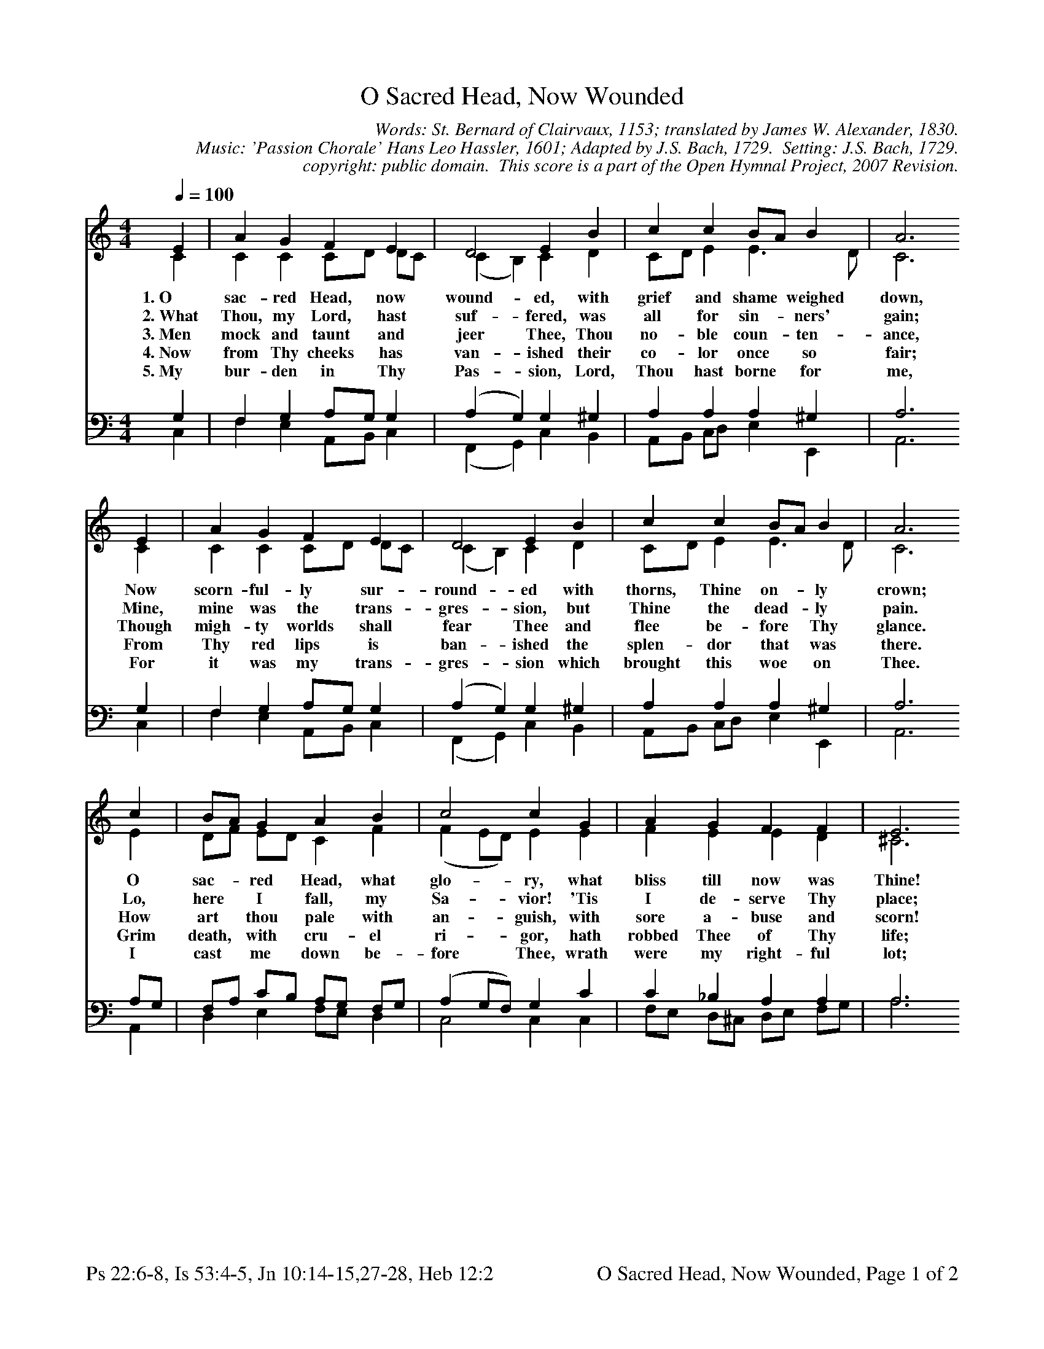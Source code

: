 %%%%%%%%%%%%%%%%%%%%%%%%%%%%%%%%%%%%
% 
% This file is a part of the Open Hymnal Project to create a free, 
% public domain, downloadable database of Christian hymns, spiritual 
% songs, and prelude/postlude music.  This music is to be distributed 
% as complete scores (words and music), using all accompaniment parts, 
% in formats that are easily accessible on most computer OS's and which
% can be freely modified by anyone.  The current format of choice is the 
% "ABC Plus" format, favored by folk music distributors on the internet.
% All scores will also be converted into pdf, MIDI, and mp3 formats.
% Some advanced features of ABC Plus are used, and for accurate 
% translation to a printed score, please consider using "abcm2ps" 
% version 4.10 or later.  I am doing my best to create a final product
% that is "Hymnal-quality", and could feasibly be used as the basis for
% a printed church hymnal.
%
% The maintainer of the Open Hymnal Project is Brian J. Dumont
% (bdumont at ameritech dot net).  I have gone through serious efforts 
% to make sure that no copyrighted material makes it into this database.
% If I am in error, please inform me as soon as possible.
%
% This entire effort has used only free software, and I am indebted to 
% the efforts of many other individuals, including the authors of
% the various ABC and ABC Plus software, the authors of "noteedit"
% where the initial layouts are done, and the maintainers of the 
% "CyberHymnal" on the web from where most of the lyrics come.
% Undoubtedly, I am also indebted to all of the great Christians who 
% wrote these hymns.
%
% This database comes with no guarantees whatsoever.
%
% I would love to get email from anyone who uses the Open Hymnal, and
% I will take requests for hymns to add.  My decision of whether to 
% add a hymn will be based on these criteria (in the following order):
% 1) It must be in the public domain
% 2) It must be a Christian piece
% 3) Whether I have access to a printed copy of the music (surprisingly,
%    a MIDI file is usually a terrible source)
% 4) Whether I like the hymn :)
%
% If you would like to contribute to the Open Hymnal Project, please 
% send an email to me, I would love the help!  PLEASE EMAIL ME IF YOU 
% FIND ANY MISTAKES, no matter how small.  I want to ensure that every 
% slur, stem, hyphenation, and punctuation mark is correct; and I'm sure 
% that there must be mistakes right now.
%
% Open Hymnal Project, 2006 Edition
%
%%%%%%%%%%%%%%%%%%%%%%%%%%%%%%%%%%%%

% PAGE LAYOUT
%
%%pagewidth	21.6000cm
%%pageheight	27.9000cm
% %%scale		0.520000
%%scale		0.750000
%%staffsep	1.60000cm
%%exprabove	false
%%measurebox	false
%
%%postscript /crdc{	% usage: str x y crdc - cresc, decresc, ..
%%postscript	/Times-Italic 14 selectfont
%%postscript	M -6 4 RM show}!
%%deco rit 6 crdc 20 2 24 ritard.
%%deco acc 6 crdc 20 2 24 accel.
%%footer "Ps 22:6-8, Is 53:4-5, Jn 10:14-15,27-28, Heb 12:2		O Sacred Head, Now Wounded, Page $P of 2"

X: 1
T: O Sacred Head, Now Wounded
C: Words: St. Bernard of Clairvaux, 1153; translated by James W. Alexander, 1830. 
C: Music: 'Passion Chorale' Hans Leo Hassler, 1601; Adapted by J.S. Bach, 1729.  Setting: J.S. Bach, 1729.
C: copyright: public domain.  This score is a part of the Open Hymnal Project, 2007 Revision.
S: Music source: The Episcopal Hymnal, 1916, Hymn 158.
M: 4/4 % time signature
L: 1/4 % default length
%%staves (S1V1 S1V2) | (S2V1 S2V2) 
V: S1V1 clef=treble 
V: S1V2 
V: S2V1 clef=bass 
V: S2V2 
K: C % key signature
%
%%MIDI program 1 0 % Piano 1
%%MIDI program 2 0 % Piano 1
%%MIDI program 3 0 % Piano 1
%%MIDI program 4 0 % Piano 1
%
% 1
[V: S1V1] [Q:1/4=100] E | A G F E | D2 E B | c c B/A/ B | A3
w: 1.~O sac- red Head, now wound- ed, with grief and shame * weighed down, 
w: 2.~What Thou, my Lord, hast suf- fered, was all for sin- * ners' gain; 
w: 3.~Men mock and taunt and jeer Thee, Thou no- ble coun- * ten- ance, 
w: 4.~Now from Thy cheeks has van- ished their co- lor once * so fair; 
w: 5.~My bur- den in Thy Pas- sion, Lord, Thou hast borne * for me, 
[V: S1V2]  C | C C C/D/ D/C/ | (C B,) C D | C/D/ E E3/2 D/ | C3
[V: S2V1]  G, | F, G, A,/G,/ G, | (A, G,) G, ^G, | A, A, A, ^G, | A,3
[V: S2V2]  C, | F, E, A,,/B,,/ C, | (F,, G,,) C, B,, | A,,/B,,/ C,/D,/ E, E,, | A,,3
% 5
[V: S1V1]  E | A G F E | D2 E B | c c B/A/ B | A3
w: Now scorn- ful- ly sur- round- ed with thorns, Thine on- * ly crown; 
w: Mine, mine was the trans- gres- sion, but Thine the dead- * ly pain. 
w: Though migh- ty worlds shall fear Thee and flee be- fore * Thy glance. 
w: From Thy red lips is ban- ished the splen- dor that * was there. 
w: For it was my trans- gres- sion which brought this woe * on Thee. 
[V: S1V2]  C | C C C/D/ D/C/ | (C B,) C D | C/D/ E E3/2 D/ | C3
[V: S2V1]  G, | F, G, A,/G,/ G, | (A, G,) G, ^G, | A, A, A, ^G, | A,3
[V: S2V2]  C, | F, E, A,,/B,,/ C, | (F,, G,,) C, B,, | A,,/B,,/ C,/D,/ E, E,, | A,,3
% 9
[V: S1V1]  c | B/A/ G A B | c2 c G | A G F F | E3
w: O sac- * red Head, what glo- ry, what bliss till now was Thine! 
w: Lo, here * I fall, my Sa- vior! 'Tis I de- serve Thy place; 
w: How art * thou pale with an- guish, with sore a- buse and scorn! 
w: Grim death, * with cru- el ri- gor, hath robbed Thee of Thy life; 
w: I cast * me down be- fore Thee, wrath were my right- ful lot; 
[V: S1V2]  E | D/F/ E/D/ C F | (F E/D/) E E | F E E D | ^C3
[V: S2V1]  A,/G,/ | F,/A,/ C/B,/ A,/G,/ F,/G,/ | (A, G,/F,/) G, C | C _B, A, A, | A,3
[V: S2V2]  A,, | D, E, F,/E,/ D, | C,2 C, C, | F,/E,/ D,/^C,/ D,/E,/ F,/G,/ | A,3
% 13
[V: S1V1]  =c | B/c/ d c B | A2 B E | F E D G | E3 |]
w: Yet, though * des- pised and gor- y, I joy to call Thee mine. 
w: Look on * me with Thy fa- vor, vouch- safe to me Thy grace. 
w: How doth * Thy vis- age lan- guish that once was bright as morn! 
w: Thus Thou * hast lost Thy vi- gor, Thy strength in this sad strife. 
w: Have mer- * cy, I im- plore Thee; Re- deem- er, spurn me not! 
[V: S1V2]  D | D D E/^F/ G | (G ^F) G C/B,/ | A,/B,/ C C/A,/ B, | C3 |]
[V: S2V1]  A, | G, A, G,/A,/ B,/G,/ | (E D) D G, | F, G, G, G, | G,3 |]
[V: S2V2]  ^F, | G, ^F, E, D, | (^C, D,) G,, =C, | D, E,/F,/ G, G,, | C,3 |]
% 19
W:6. What language shall I borrow to thank Thee, dearest friend,
W:For this Thy dying sorrow, Thy pity without end?
W:O make me Thine forever, and should I fainting be,
W:Lord, let me never, never outlive my love to Thee.
W:
W:7. My Shepherd, now receive me; my Guardian, own me Thine.
W:Great blessings Thou didst give me, O source of gifts divine.
W:Thy lips have often fed me with words of truth and love;
W:Thy Spirit oft hath led me to heavenly joys above.
W:
W:8. Here I will stand beside Thee, from Thee I will not part;
W:O Savior, do not chide me! When breaks Thy loving heart,
W:When soul and body languish in death's cold, cruel grasp,
W:Then, in Thy deepest anguish, Thee in mine arms I'll clasp.
W:
W:9. The joy can never be spoken, above all joys beside,
W:When in Thy body broken I thus with safety hide.
W:O Lord of Life, desiring Thy glory now to see,
W:Beside Thy cross expiring, I'd breathe my soul to Thee.
W:
W:10. My Savior, be Thou near me when death is at my door;
W:Then let Thy presence cheer me, forsake me nevermore!
W:When soul and body languish, oh, leave me not alone,
W:But take away mine anguish by virtue of Thine own!
W:
W:11. Be Thou my consolation, my shield when I must die;
W:Remind me of Thy passion when my last hour draws nigh.
W:Mine eyes shall then behold Thee, upon Thy cross shall dwell,
W:My heart by faith enfolds Thee. Who dieth thus dies well.
